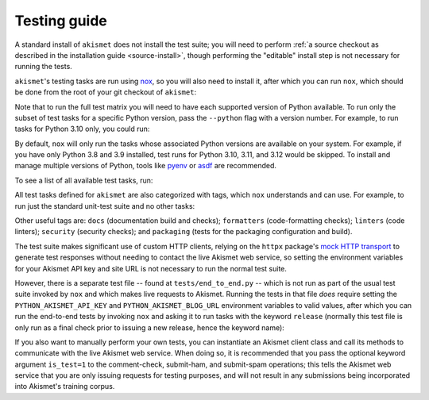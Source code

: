 .. _testing:

Testing guide
=============

A standard install of ``akismet`` does not install the test suite; you will
need to perform :ref:`a source checkout as described in the installation guide
<source-install>`, though performing the "editable" install step is not
necessary for running the tests.

``akismet``'s testing tasks are run using `nox <https://nox.thea.codes/>`_, so
you will also need to install it, after which you can run ``nox``, which should
be done from the root of your git checkout of ``akismet``:

.. tab:: macOS/Linux/other Unix

   .. code-block:: shell

      python -m pip install nox
      python -m nox

.. tab:: Windows

   .. code-block:: shell

      py -m pip install nox
      py -m nox

Note that to run the full test matrix you will need to have each supported
version of Python available. To run only the subset of test tasks for a
specific Python version, pass the ``--python`` flag with a version number. For
example, to run tasks for Python 3.10 only, you could run:

.. tab:: macOS/Linux/other Unix

   .. code-block:: shell

      python -m nox --python "3.10"

.. tab:: Windows

   .. code-block:: shell

      py -m nox --python "3.10"

By default, ``nox`` will only run the tasks whose associated Python versions
are available on your system. For example, if you have only Python 3.8 and 3.9
installed, test runs for Python 3.10, 3.11, and 3.12 would be skipped. To
install and manage multiple versions of Python, tools like `pyenv
<https://github.com/pyenv/pyenv>`_ or `asdf <https://asdf-vm.com>`_ are
recommended.

To see a list of all available test tasks, run:

.. tab:: macOS/Linux/other Unix

   .. code-block:: shell

      python -m nox --list

.. tab:: Windows

   .. code-block:: shell

      py -m nox --list

All test tasks defined for ``akismet`` are also categorized with tags, which
``nox`` understands and can use. For example, to run just the standard
unit-test suite and no other tasks:

.. tab:: macOS/Linux/other Unix

   .. code-block:: shell

      python -m nox --tag tests

.. tab:: Windows

   .. code-block:: shell

      py -m nox --tag tests

Other useful tags are: ``docs`` (documentation build and checks);
``formatters`` (code-formatting checks); ``linters`` (code linters);
``security`` (security checks); and ``packaging`` (tests for the packaging
configuration and build).

The test suite makes significant use of custom HTTP clients, relying on the
``httpx`` package's `mock HTTP transport
<https://www.python-httpx.org/advanced/#mock-transports>`_ to generate test
responses without needing to contact the live Akismet web service, so setting
the environment variables for your Akismet API key and site URL is not
necessary to run the normal test suite.

However, there is a separate test file -- found at ``tests/end_to_end.py`` --
which is not run as part of the usual test suite invoked by ``nox`` and which
makes live requests to Akismet. Running the tests in that file *does* require
setting the ``PYTHON_AKISMET_API_KEY`` and ``PYTHON_AKISMET_BLOG_URL``
environment variables to valid values, after which you can run the end-to-end
tests by invoking ``nox`` and asking it to run tasks with the keyword
``release`` (normally this test file is only run as a final check prior to
issuing a new release, hence the keyword name):

.. tab:: macOS/Linux/other Unix

   .. code-block:: shell

      python -m nox --keyword release

.. tab:: Windows

   .. code-block:: shell

      py -m nox --keyword release

If you also want to manually perform your own tests, you can instantiate an
Akismet client class and call its methods to communicate with the live Akismet
web service. When doing so, it is recommended that you pass the optional
keyword argument ``is_test=1`` to the comment-check, submit-ham, and
submit-spam operations; this tells the Akismet web service that you are only
issuing requests for testing purposes, and will not result in any submissions
being incorporated into Akismet's training corpus.
